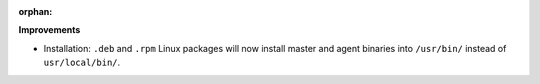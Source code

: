 :orphan:

**Improvements**

-  Installation: ``.deb`` and ``.rpm`` Linux packages will now install master and agent binaries
   into ``/usr/bin/`` instead of ``usr/local/bin/``.
